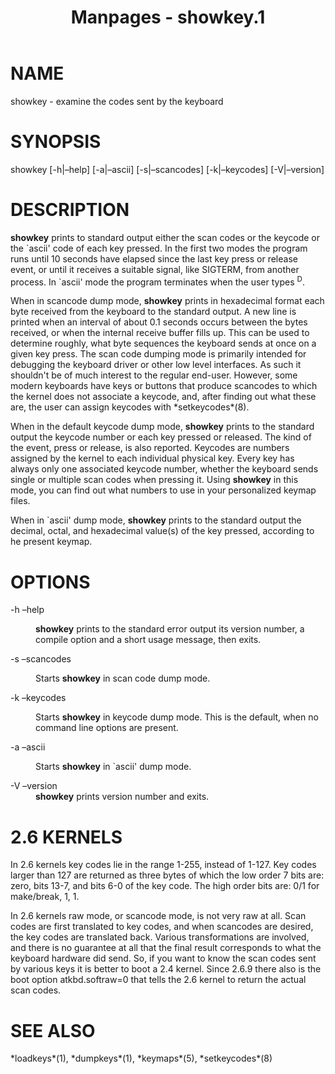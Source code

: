 #+TITLE: Manpages - showkey.1
* NAME
showkey - examine the codes sent by the keyboard

* SYNOPSIS
showkey [-h|--help] [-a|--ascii] [-s|--scancodes] [-k|--keycodes]
[-V|--version]

* DESCRIPTION
*showkey* prints to standard output either the scan codes or the keycode
or the `ascii' code of each key pressed. In the first two modes the
program runs until 10 seconds have elapsed since the last key press or
release event, or until it receives a suitable signal, like SIGTERM,
from another process. In `ascii' mode the program terminates when the
user types ^D.

When in scancode dump mode, *showkey* prints in hexadecimal format each
byte received from the keyboard to the standard output. A new line is
printed when an interval of about 0.1 seconds occurs between the bytes
received, or when the internal receive buffer fills up. This can be used
to determine roughly, what byte sequences the keyboard sends at once on
a given key press. The scan code dumping mode is primarily intended for
debugging the keyboard driver or other low level interfaces. As such it
shouldn't be of much interest to the regular end-user. However, some
modern keyboards have keys or buttons that produce scancodes to which
the kernel does not associate a keycode, and, after finding out what
these are, the user can assign keycodes with *setkeycodes*(8).

When in the default keycode dump mode, *showkey* prints to the standard
output the keycode number or each key pressed or released. The kind of
the event, press or release, is also reported. Keycodes are numbers
assigned by the kernel to each individual physical key. Every key has
always only one associated keycode number, whether the keyboard sends
single or multiple scan codes when pressing it. Using *showkey* in this
mode, you can find out what numbers to use in your personalized keymap
files.

When in `ascii' dump mode, *showkey* prints to the standard output the
decimal, octal, and hexadecimal value(s) of the key pressed, according
to he present keymap.

* OPTIONS
- -h --help :: *showkey* prints to the standard error output its version
  number, a compile option and a short usage message, then exits.

- -s --scancodes :: Starts *showkey* in scan code dump mode.

- -k --keycodes :: Starts *showkey* in keycode dump mode. This is the
  default, when no command line options are present.

- -a --ascii :: Starts *showkey* in `ascii' dump mode.

- -V --version :: *showkey* prints version number and exits.

* 2.6 KERNELS
In 2.6 kernels key codes lie in the range 1-255, instead of 1-127. Key
codes larger than 127 are returned as three bytes of which the low order
7 bits are: zero, bits 13-7, and bits 6-0 of the key code. The high
order bits are: 0/1 for make/break, 1, 1.

In 2.6 kernels raw mode, or scancode mode, is not very raw at all. Scan
codes are first translated to key codes, and when scancodes are desired,
the key codes are translated back. Various transformations are involved,
and there is no guarantee at all that the final result corresponds to
what the keyboard hardware did send. So, if you want to know the scan
codes sent by various keys it is better to boot a 2.4 kernel. Since
2.6.9 there also is the boot option atkbd.softraw=0 that tells the 2.6
kernel to return the actual scan codes.

* SEE ALSO
*loadkeys*(1), *dumpkeys*(1), *keymaps*(5), *setkeycodes*(8)
